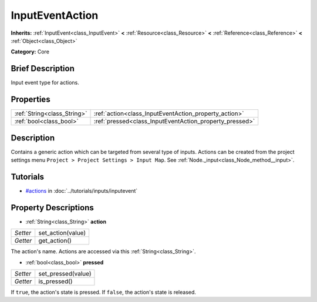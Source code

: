 .. Generated automatically by doc/tools/makerst.py in Godot's source tree.
.. DO NOT EDIT THIS FILE, but the InputEventAction.xml source instead.
.. The source is found in doc/classes or modules/<name>/doc_classes.

.. _class_InputEventAction:

InputEventAction
================

**Inherits:** :ref:`InputEvent<class_InputEvent>` **<** :ref:`Resource<class_Resource>` **<** :ref:`Reference<class_Reference>` **<** :ref:`Object<class_Object>`

**Category:** Core

Brief Description
-----------------

Input event type for actions.

Properties
----------

+-----------------------------+---------------------------------------------------------+
| :ref:`String<class_String>` | :ref:`action<class_InputEventAction_property_action>`   |
+-----------------------------+---------------------------------------------------------+
| :ref:`bool<class_bool>`     | :ref:`pressed<class_InputEventAction_property_pressed>` |
+-----------------------------+---------------------------------------------------------+

Description
-----------

Contains a generic action which can be targeted from several type of inputs. Actions can be created from the project settings menu ``Project > Project Settings > Input Map``. See :ref:`Node._input<class_Node_method__input>`.

Tutorials
---------

- `#actions <../tutorials/inputs/inputevent.html#actions>`_ in :doc:`../tutorials/inputs/inputevent`

Property Descriptions
---------------------

.. _class_InputEventAction_property_action:

- :ref:`String<class_String>` **action**

+----------+-------------------+
| *Setter* | set_action(value) |
+----------+-------------------+
| *Getter* | get_action()      |
+----------+-------------------+

The action's name. Actions are accessed via this :ref:`String<class_String>`.

.. _class_InputEventAction_property_pressed:

- :ref:`bool<class_bool>` **pressed**

+----------+--------------------+
| *Setter* | set_pressed(value) |
+----------+--------------------+
| *Getter* | is_pressed()       |
+----------+--------------------+

If ``true``, the action's state is pressed. If ``false``, the action's state is released.

